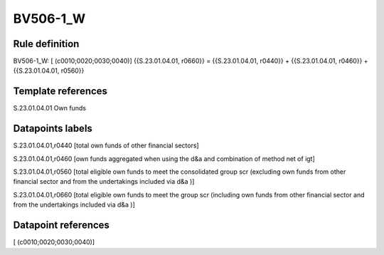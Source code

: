 =========
BV506-1_W
=========

Rule definition
---------------

BV506-1_W: [ (c0010;0020;0030;0040)] {{S.23.01.04.01, r0660}} = {{S.23.01.04.01, r0440}} + {{S.23.01.04.01, r0460}} + {{S.23.01.04.01, r0560}}


Template references
-------------------

S.23.01.04.01 Own funds


Datapoints labels
-----------------

S.23.01.04.01,r0440 [total own funds of other financial sectors]

S.23.01.04.01,r0460 [own funds aggregated when using the d&a and combination of method net of igt]

S.23.01.04.01,r0560 [total eligible own funds to meet the consolidated group scr (excluding own funds from other financial sector and from the undertakings included via d&a )]

S.23.01.04.01,r0660 [total eligible own funds to meet the group scr (including own funds from other financial sector and from the undertakings included via d&a )]



Datapoint references
--------------------

[ (c0010;0020;0030;0040)]